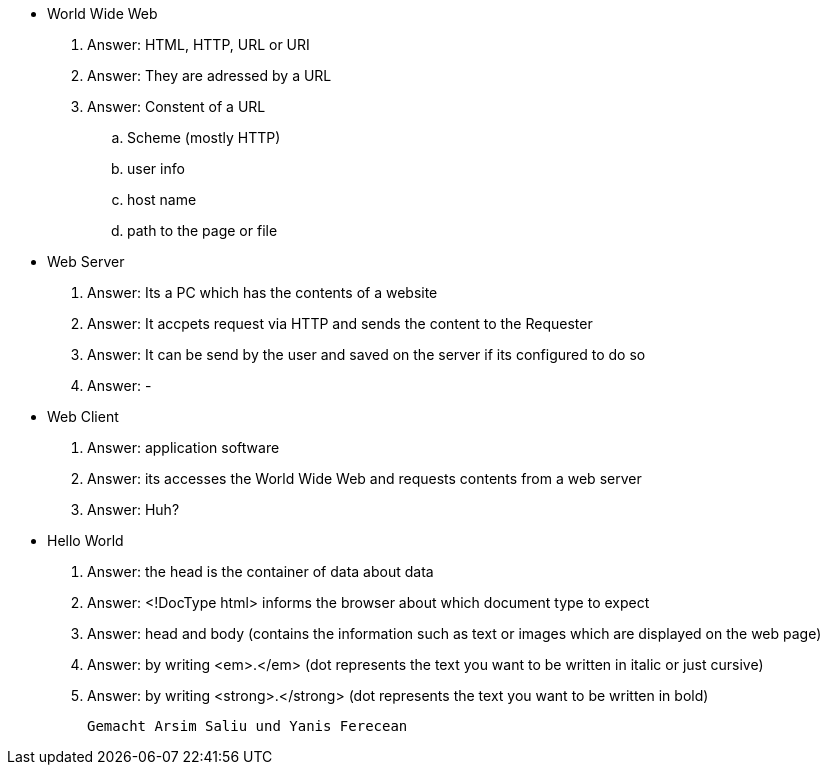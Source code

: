 * World Wide Web

. Answer: HTML, HTTP, URL or URI

. Answer: They are adressed by a URL

. Answer: Constent of a URL

.. Scheme (mostly HTTP)

.. user info

.. host name

.. path to the page or file

* Web Server

. Answer: Its a PC which has the contents of a website

. Answer: It accpets request via HTTP and sends the content to the Requester

. Answer: It can be send by the user and saved on the server if its configured to do so

. Answer: -

* Web Client 

. Answer: application software

. Answer: its accesses the World Wide Web and requests contents from a web server

. Answer: Huh?

* Hello World

. Answer: the head is the container of data about data

. Answer: <!DocType html> informs the browser about which document type to expect

. Answer: head and body (contains the information such as text or images which are displayed on the web page)

. Answer: by writing <em>.</em> (dot represents the text you want to be written in italic or just cursive)

. Answer: by writing <strong>.</strong> (dot represents the text you want to be written in bold)

 Gemacht Arsim Saliu und Yanis Ferecean